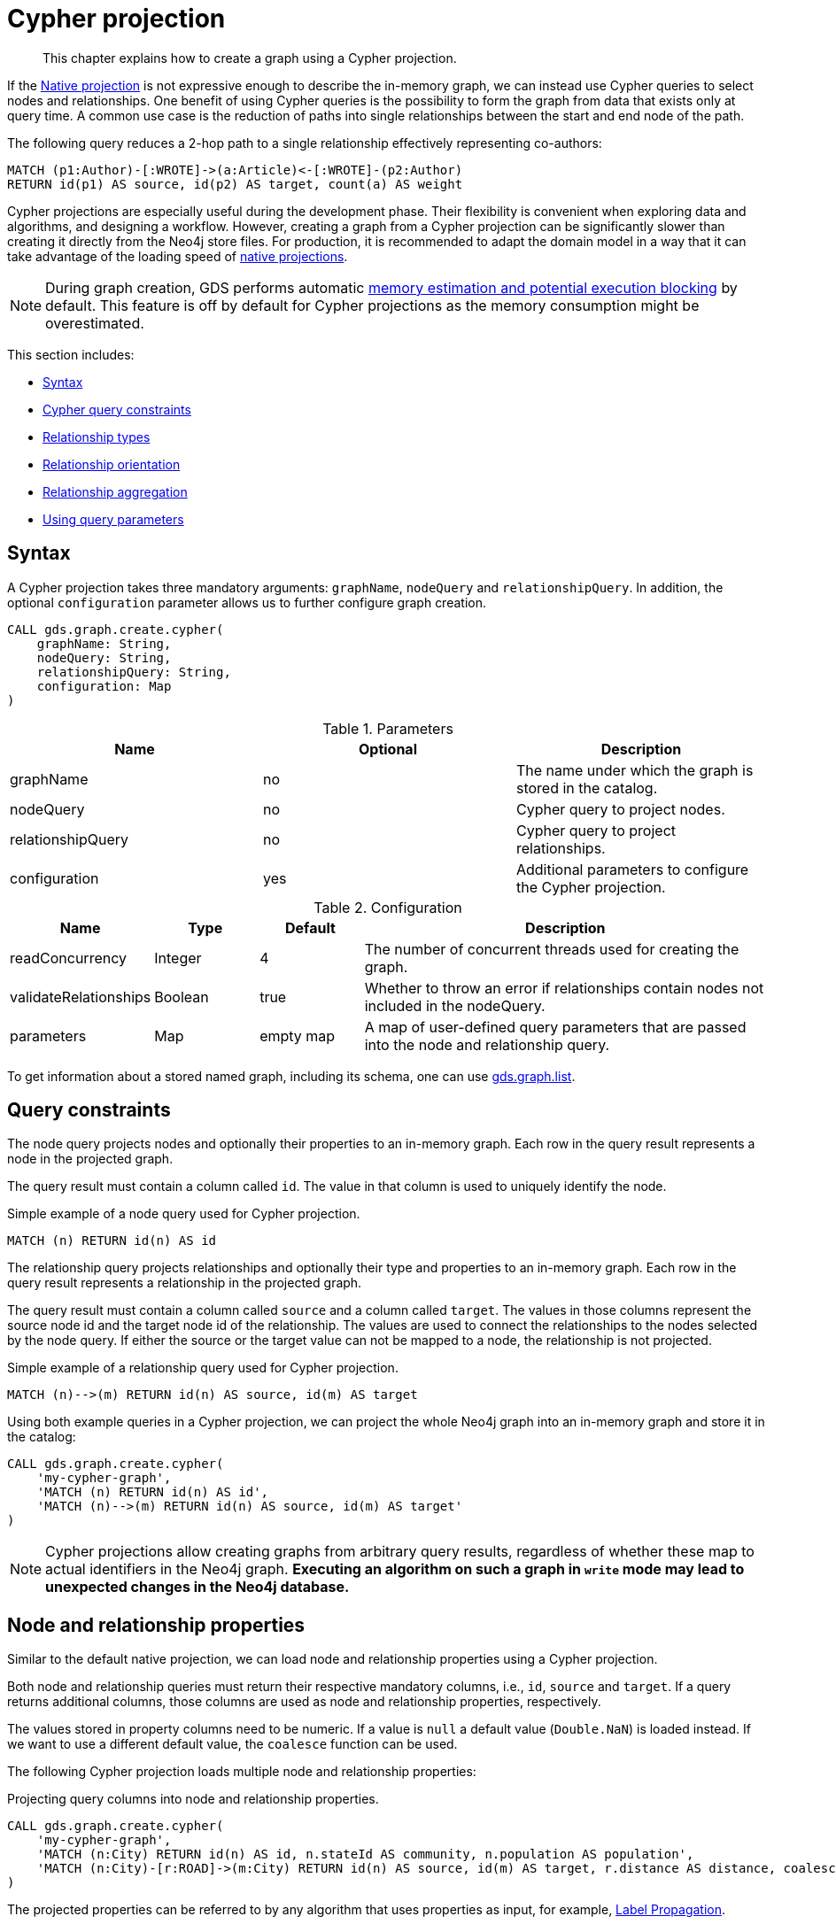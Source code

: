 // tag::overview[]
[[cypher-projection]]
= Cypher projection

[abstract]
--
This chapter explains how to create a graph using a Cypher projection.
--

If the <<native-projection, Native projection>> is not expressive enough to describe the in-memory graph, we can instead use Cypher queries to select nodes and relationships.
One benefit of using Cypher queries is the possibility to form the graph from data that exists only at query time.
A common use case is the reduction of paths into single relationships between the start and end node of the path.

.The following query reduces a 2-hop path to a single relationship effectively representing co-authors:
[source,cypher]
----
MATCH (p1:Author)-[:WROTE]->(a:Article)<-[:WROTE]-(p2:Author)
RETURN id(p1) AS source, id(p2) AS target, count(a) AS weight
----

Cypher projections are especially useful during the development phase.
Their flexibility is convenient when exploring data and algorithms, and designing a workflow.
However, creating a graph from a Cypher projection can be significantly slower than creating it directly from the Neo4j store files.
For production, it is recommended to adapt the domain model in a way that it can take advantage of the loading speed of <<native-projection, native projections>>.

[NOTE]
====
During graph creation, GDS performs automatic <<estimate-heap-control, memory estimation and potential execution blocking>> by default.
This feature is off by default for Cypher projections as the memory consumption might be overestimated.
====

This section includes:

* <<cypher-projection-syntax, Syntax>>
* <<cypher-projection-query-constraints, Cypher query constraints>>
* <<cypher-projection-relationship-types, Relationship types>>
* <<cypher-projection-relationship-orientation, Relationship orientation>>
* <<cypher-projection-relationship-aggregation, Relationship aggregation>>
* <<cypher-projection-parameters, Using query parameters>>


[[cypher-projection-syntax]]
== Syntax

A Cypher projection takes three mandatory arguments: `graphName`, `nodeQuery` and `relationshipQuery`.
In addition, the optional `configuration` parameter allows us to further configure graph creation.

[source,cypher]
----
CALL gds.graph.create.cypher(
    graphName: String,
    nodeQuery: String,
    relationshipQuery: String,
    configuration: Map
)
----

.Parameters
[opts="header",cols="1,1,1"]
|===
| Name              | Optional | Description
| graphName         | no       | The name under which the graph is stored in the catalog.
| nodeQuery         | no       | Cypher query to project nodes.
| relationshipQuery | no       | Cypher query to project relationships.
| configuration     | yes      | Additional parameters to configure the Cypher projection.
|===

.Configuration
[opts="header",cols="1,1,1,4"]
|===
| Name                   | Type    | Default        | Description
| readConcurrency        | Integer | 4              | The number of concurrent threads used for creating the graph.
| validateRelationships  | Boolean | true           | Whether to throw an error if relationships contain nodes not included in the nodeQuery.
| parameters             | Map     | empty map      | A map of user-defined query parameters that are passed into the node and relationship query.
|===

To get information about a stored named graph, including its schema, one can use <<catalog-graph-list, gds.graph.list>>.


[[cypher-projection-query-constraints]]
== Query constraints

The node query projects nodes and optionally their properties to an in-memory graph.
Each row in the query result represents a node in the projected graph.

The query result must contain a column called `id`.
The value in that column is used to uniquely identify the node.

.Simple example of a node query used for Cypher projection.
[source,cypher]
----
MATCH (n) RETURN id(n) AS id
----

The relationship query projects relationships and optionally their type and properties to an in-memory graph.
Each row in the query result represents a relationship in the projected graph.

The query result must contain a column called `source` and a column called `target`.
The values in those columns represent the source node id and the target node id of the relationship.
The values are used to connect the relationships to the nodes selected by the node query.
If either the source or the target value can not be mapped to a node, the relationship is not projected.

.Simple example of a relationship query used for Cypher projection.
[source,cypher]
----
MATCH (n)-->(m) RETURN id(n) AS source, id(m) AS target
----

Using both example queries in a Cypher projection, we can project the whole Neo4j graph into an in-memory graph and store it in the catalog:

[source,cypher]
----
CALL gds.graph.create.cypher(
    'my-cypher-graph',
    'MATCH (n) RETURN id(n) AS id',
    'MATCH (n)-->(m) RETURN id(n) AS source, id(m) AS target'
)
----


[NOTE]
====
Cypher projections allow creating graphs from arbitrary query results, regardless of whether these map to actual identifiers in the Neo4j graph.
*Executing an algorithm on such a graph in `write` mode may lead to unexpected changes in the Neo4j database.*
====


[[cypher-projection-properties]]
== Node and relationship properties

Similar to the default native projection, we can load node and relationship properties using a Cypher projection.

Both node and relationship queries must return their respective mandatory columns, i.e., `id`, `source` and `target`.
If a query returns additional columns, those columns are used as node and relationship properties, respectively.

The values stored in property columns need to be numeric.
If a value is `null` a default value (`Double.NaN`) is loaded instead.
If we want to use a different default value, the `coalesce` function can be used.

The following Cypher projection loads multiple node and relationship properties:

.Projecting query columns into node and relationship properties.
[source,cypher]
----
CALL gds.graph.create.cypher(
    'my-cypher-graph',
    'MATCH (n:City) RETURN id(n) AS id, n.stateId AS community, n.population AS population',
    'MATCH (n:City)-[r:ROAD]->(m:City) RETURN id(n) AS source, id(m) AS target, r.distance AS distance, coalesce(r.condition, 1.0) AS quality'
)
----

The projected properties can be referred to by any algorithm that uses properties as input, for example, <<algorithms-label-propagation, Label Propagation>>.

[source,cypher]
----
CALL gds.labelPropagation.stream(
    'my-cypher-graph', {
        seedProperty: 'community',
        relationshipWeightProperty: 'quality'
    }
)
----

[[cypher-projection-node-labels]]
== Node labels

Native projections supports specifying multiple node labels which can be filtered in an individual algorithm execution.
Cypher projections can achieve the same feature by returning the node label in the node query.
If a column called `labels` is present in the node query result, we use the values in that column to distinguish node labels.
This column is expected to return a list of strings.

Consider the following example where `Author` nodes are connected by `WROTE` relationships to either `Article` or `Book` nodes.

.Using the `labels` column to distinguish between node labels.
[source,cypher]
----
CALL gds.graph.create.cypher(
    'my-cypher-graph',
    'MATCH (n) WHERE n:Author OR n:Article OR n:Book RETURN id(n) AS id, labels(n) AS labels',
    'MATCH (n:Author)-[r:WROTE]->(m) RETURN id(n) AS source, id(m) AS target'
)
----

The created graph will be composed of nodes labeled with either `:Book`, `:Article`, or `:Author`.
This allows us to apply a node filter during algorithm execution:

.Using a node filter to run the algorithm on a subgraph.
[source,cypher]
----
CALL gds.labelPropagation.stream(
    'my-cypher-graph', {
        nodeLabels: ['Author', 'Book']
    }
)
----

[[cypher-projection-relationship-types]]
== Relationship types

The native projection supports loading multiple relationship types which can be filtered in an individual algorithm execution.
The Cypher projection can achieve the same feature by returning the relationship type in the query.
If the `type` column is present in the query result, we use the values in that column to distinguish relationship types.

For the following example, let's assume `City` nodes to be connected by either `ROAD` or `RAIL` relationships.

.Using the `type` column to distinguish between multiple relationship types.
[source,cypher]
----
CALL gds.graph.create.cypher(
    'my-cypher-graph',
    'MATCH (n:City) RETURN id(n) AS id',
    'MATCH (n:City)-[r:ROAD|RAIL]->(m:City) RETURN id(n) AS source, id(m) AS target, type(r) AS type'
)
----

The loaded graph will be composed of the two relationship types.
This allows us to apply a relationship filter during algorithm execution:

.Using a relationship filter to run the algorithm on a subgraph.
[source,cypher]
----
CALL gds.labelPropagation.stream(
    'my-cypher-graph', {
        relationshipTypes: ['ROAD']
    }
)
----

[[cypher-projection-relationship-orientation]]
== Relationship orientation

The native projection supports specifying an orientation per relationship type.
The cypher projection can achieve the same feature by adjusting the `MATCH` clause of the relationship query.


.Loading the relationships with orientation `NATURAL`
[source,cypher]
----
CALL gds.graph.create.cypher(
    'my-cypher-graph',
    'MATCH (n:City) RETURN id(n) AS id',
    'MATCH (n:City)-[r:ROAD|RAIL]->(m:City) RETURN id(n) AS source, id(m) AS target, type(r) AS type'
)
----


.Loading the relationships with orientation `UNDIRECTED`
[source,cypher]
----
CALL gds.graph.create.cypher(
    'my-cypher-graph',
    'MATCH (n:City) RETURN id(n) AS id',
    'MATCH (n:City)-[r:ROAD|RAIL]-(m:City) RETURN id(n) AS source, id(m) AS target, type(r) AS type'
)
----

Note the missing arrow in the `Match` clause of the relationship query.

.Loading the relationships with orientation `REVERSE`
[source,cypher]
----
CALL gds.graph.create.cypher(
    'my-cypher-graph',
    'MATCH (n:City) RETURN id(n) AS id',
    'MATCH (n:City)<-[r:ROAD|RAIL]-(m:City) RETURN id(n) AS source, id(m) AS target, type(r) AS type'
)
----

The `REVERSE` orientation can also be achieved by swapping source and target in the `RESULT` clause.


[[cypher-projection-relationship-aggregation]]
== Relationship aggregation

The property graph model supports parallel relationships, which means two nodes can be connected by multiple relationships of the same relationship type.
For some algorithms, we want the projected graph to contain at most one relationship between two nodes.

The simplest way to achieve this is to use the `DISTINCT` operator in the relationship query:

[source,cypher]
----
MATCH (n:City)-[r:ROAD]->(m:City)
RETURN DISINCT id(n) AS source, id(m) AS target
----

If we also want to load relationship properties, aggregating the values of parallel edges can also be achieved using Cypher.

[source,cypher]
----
MATCH (n:City)-[r:ROAD]->(m:City)
RETURN
    id(n) AS source,
    id(m) AS target,
    min(r.distance) AS minDistance,
    coalesce(max(r.condition), 1.0) AS maxQuality
----

[[cypher-projection-parameters]]
== Using query parameters

Similar to https://neo4j.com/docs/cypher-manual/current/syntax/parameters/[Cypher], it is also possible to set query parameters.
In the following example we supply a list of strings to limit the cities we want to project.

[source,cypher]
----
CALL gds.graph.create.cypher(
    'my-cypher-graph',
    'MATCH (n:City) WHERE n.name IN $cities RETURN id(n) AS id',
    'MATCH (n:City)-[r:ROAD]->(m:City) WHERE n.name IN $cities AND m.name IN $cities RETURN id(n) AS source, id(m) AS target',
    {
       parameters: { cities: ["Leipzig", "Malmö"] }
    }
)
----
// end::overview[]

// tag::explanation[]
If node label and relationship type are not selective enough to create the graph projection to run the algorithm on, you can use Cypher queries to project your graph.
This can also be used to run algorithms on a virtual graph.
You can learn more in the <<cypher-projection>> section of the manual.
// end::explanation[]

// tag::similarity-explanation[]
If the similarity lists are very large they can take up a lot of memory.
For cases where those lists contain lots of values that should be skipped, you can use the less memory-intensive approach of using Cypher statements to project the graph instead.

The Cypher loader expects to receive 3 fields:

* `item` - should contain node ids, which we can return using the `id` function.
* `category` - should contain node ids, which we can return using the `id` function.
* `weight` - should contain a double value.
// end::similarity-explanation[]

